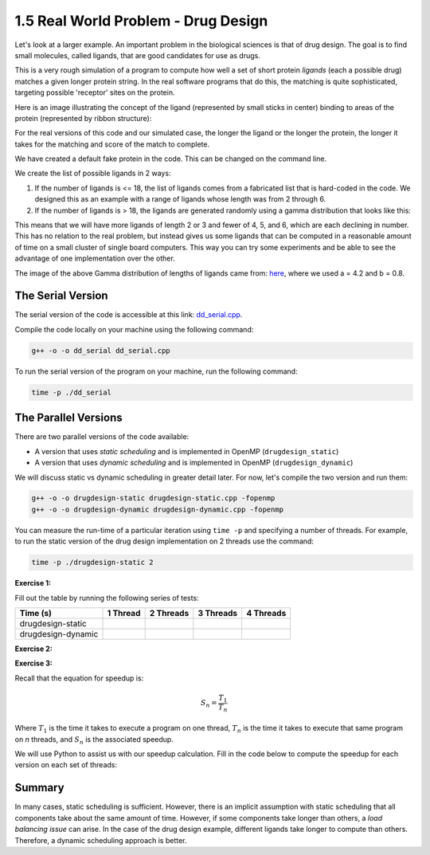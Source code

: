 1.5 Real World Problem - Drug Design
-------------------------------------

Let's look at a larger example. An important problem in the biological sciences is that of drug design. The goal is to find small molecules, called ligands, that are good candidates for use as drugs.

This is a very rough simulation of a program to compute how well a set of short protein *ligands* (each a possible drug) matches a given longer protein string. In the real software programs that do this, the matching is quite sophisticated, targeting possible 'receptor' sites on the protein.

Here is an image illustrating the concept of the ligand (represented by small sticks in center) binding to areas of the protein (represented by ribbon structure):

.. image:: images/proteinligand.jpg

For the real versions of this code and our simulated case, the longer the ligand or the longer the protein, the longer it takes for the matching and score of the match to complete.

We have created a default fake protein in the code. This can be changed on the command line.

We create the list of possible ligands in 2 ways:

1. If the number of ligands is <= 18, the list of ligands comes from a fabricated list that is hard-coded in the code. We designed this as an example with a range of ligands whose length was from 2 through 6.

2. If the number of ligands is > 18, the ligands are generated randomly using a gamma distribution that looks like this:

.. image:: images/gamma_dist.png

This means that we will have more ligands of length 2 or 3 and fewer of 4, 5, and 6, which are each declining in number. This has no relation to the real problem, but instead gives us some ligands that can be computed in a reasonable amount of time on a small cluster of single board computers.  This way you can try some experiments and be able to see the advantage of one implementation over the other.

The image of the above Gamma distribution of lengths of ligands came from: `here <https://keisan.casio.com/exec/system/1180573216>`_, where we used a = 4.2 and b = 0.8.

The Serial Version
^^^^^^^^^^^^^^^^^^^

The serial version of the code is accessible at this link: `dd_serial.cpp <http://selkie.macalester.edu/csinparallel/modules/DrugDesignInParallel/build/html/_downloads/dd_serial2.cpp>`_. 

Compile the code locally on your machine using the following command:

.. code-block:: bash

   g++ -o -o dd_serial dd_serial.cpp

To run the serial version of the program on your machine, run the following command:

.. code-block:: bash

   time -p ./dd_serial

The Parallel Versions
^^^^^^^^^^^^^^^^^^^^^

There are two parallel versions of the code available:

* A version that uses *static scheduling* and is implemented in OpenMP (``drugdesign_static``)

* A version that uses *dynamic scheduling* and is implemented in OpenMP (``drugdesign_dynamic``)

We will discuss static vs dynamic scheduling in greater detail later. For now, let's compile the two version and run them:

.. code-block:: bash

   g++ -o -o drugdesign-static drugdesign-static.cpp -fopenmp
   g++ -o -o drugdesign-dynamic drugdesign-dynamic.cpp -fopenmp 


You can measure the run-time of a particular iteration using ``time -p`` and specifying a number of threads. For example, 
to run the static version of the drug design implementation on 2 threads use the command:

.. code-block:: bash

   time -p ./drugdesign-static 2

**Exercise 1:**

Fill out the table by running the following series of tests:

.. tabularcolumns:: |l|l|l|l|l|

+--------------------------+---------+-----------+-----------+----------+
| Time (s)                 |1 Thread | 2 Threads | 3 Threads | 4 Threads|
+==========================+=========+===========+===========+==========+
| drugdesign-static        |         |           |           |          |
+--------------------------+---------+-----------+-----------+----------+
| drugdesign-dynamic       |         |           |           |          |
+--------------------------+---------+-----------+-----------+----------+


**Exercise 2:**

.. mchoice:: dd_mc
    :correct: c
    :answer_a: They take approximately the same time to run.
    :answer_b: The static version performs better.
    :answer_c: The dynamic version perofrms better.
    :feedback_a: No. Did you try and run the two examples?
    :feedback_b: Incorrect. Try re-running the code.
    :feedback_c: Correct! The dynamic version of the code is significantly faster.

    Time the static and dynamic versions of the drug design exemplar code on multiple threads (N=1..4). How does the runtime of the two versions compare?


**Exercise 3:**

Recall that the equation for speedup is:

.. math::

    S_n = \frac{T_1}{T_n}

Where :math:`T_1` is the time it takes to execute a program on one thread, :math:`T_n` is the time it takes to execute that same program on *n* threads, and :math:`S_n` is the associated speedup.

We will use Python to assist us with our speedup calculation. Fill in the code below to compute the speedup for each version on each set of threads:

.. activecode:: dd_speedup
   :language: Python
   :caption: Calculate Speedup

   #lists holding measured times (floating point)
   #TODO: Fill in arrays below (code will not compile otherwise!)
   #            1 2 3 4
   dd_static = [ , , , ]
   dd_dynamic= [ , , , ]
   
   #compute speedup
   static_speedup  = [round(dd_static[0]/dd_static[i],2)   for i in range(1,4)]
   dynamic_speedup = [round(dd_dynamic[0]/dd_dynamic[i],2) for i in range(1,4)]

   print("static speedup:")
   print(static_speedup)

   print("dynamic speedup:")
   print(dynamic_speedup)


Summary
^^^^^^^

In many cases, static scheduling is sufficient. However, there is an implicit assumption with static scheduling that 
all components take about the same amount of time. However, if some components take longer than others, a *load balancing issue* 
can arise. In the case of the drug design example, different ligands take longer to compute than others. Therefore, a dynamic 
scheduling approach is better.

